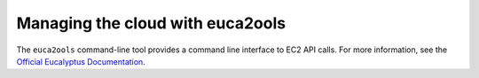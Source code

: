 =================================
Managing the cloud with euca2ools
=================================

The ``euca2ools`` command-line tool provides a command line interface to EC2
API calls. For more information, see the `Official Eucalyptus Documentation
<http://docs.hpcloud.com/eucalyptus/>`_.
